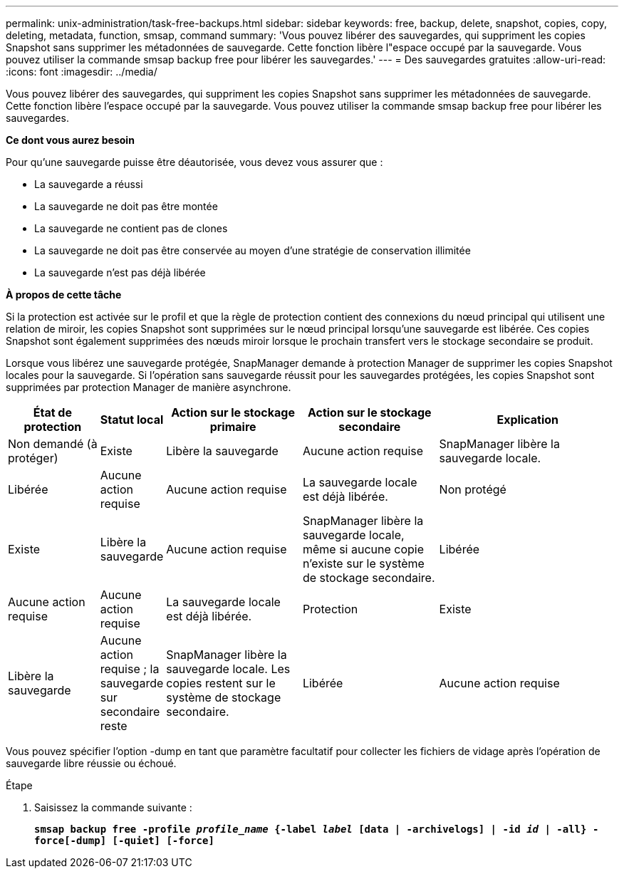 ---
permalink: unix-administration/task-free-backups.html 
sidebar: sidebar 
keywords: free, backup, delete, snapshot, copies, copy, deleting, metadata, function, smsap, command 
summary: 'Vous pouvez libérer des sauvegardes, qui suppriment les copies Snapshot sans supprimer les métadonnées de sauvegarde. Cette fonction libère l"espace occupé par la sauvegarde. Vous pouvez utiliser la commande smsap backup free pour libérer les sauvegardes.' 
---
= Des sauvegardes gratuites
:allow-uri-read: 
:icons: font
:imagesdir: ../media/


[role="lead"]
Vous pouvez libérer des sauvegardes, qui suppriment les copies Snapshot sans supprimer les métadonnées de sauvegarde. Cette fonction libère l'espace occupé par la sauvegarde. Vous pouvez utiliser la commande smsap backup free pour libérer les sauvegardes.

*Ce dont vous aurez besoin*

Pour qu'une sauvegarde puisse être déautorisée, vous devez vous assurer que :

* La sauvegarde a réussi
* La sauvegarde ne doit pas être montée
* La sauvegarde ne contient pas de clones
* La sauvegarde ne doit pas être conservée au moyen d'une stratégie de conservation illimitée
* La sauvegarde n'est pas déjà libérée


*À propos de cette tâche*

Si la protection est activée sur le profil et que la règle de protection contient des connexions du nœud principal qui utilisent une relation de miroir, les copies Snapshot sont supprimées sur le nœud principal lorsqu'une sauvegarde est libérée. Ces copies Snapshot sont également supprimées des nœuds miroir lorsque le prochain transfert vers le stockage secondaire se produit.

Lorsque vous libérez une sauvegarde protégée, SnapManager demande à protection Manager de supprimer les copies Snapshot locales pour la sauvegarde. Si l'opération sans sauvegarde réussit pour les sauvegardes protégées, les copies Snapshot sont supprimées par protection Manager de manière asynchrone.

[cols="2a,1a,3a,3a,4a"]
|===
| État de protection | Statut local | Action sur le stockage primaire | Action sur le stockage secondaire | Explication 


 a| 
Non demandé (à protéger)
 a| 
Existe
 a| 
Libère la sauvegarde
 a| 
Aucune action requise
 a| 
SnapManager libère la sauvegarde locale.



 a| 
Libérée
 a| 
Aucune action requise
 a| 
Aucune action requise
 a| 
La sauvegarde locale est déjà libérée.



 a| 
Non protégé
 a| 
Existe
 a| 
Libère la sauvegarde
 a| 
Aucune action requise
 a| 
SnapManager libère la sauvegarde locale, même si aucune copie n'existe sur le système de stockage secondaire.



 a| 
Libérée
 a| 
Aucune action requise
 a| 
Aucune action requise
 a| 
La sauvegarde locale est déjà libérée.



 a| 
Protection
 a| 
Existe
 a| 
Libère la sauvegarde
 a| 
Aucune action requise ; la sauvegarde sur secondaire reste
 a| 
SnapManager libère la sauvegarde locale. Les copies restent sur le système de stockage secondaire.



 a| 
Libérée
 a| 
Aucune action requise
 a| 
Aucune action requise
 a| 
La sauvegarde locale est déjà libérée.

|===
Vous pouvez spécifier l'option -dump en tant que paramètre facultatif pour collecter les fichiers de vidage après l'opération de sauvegarde libre réussie ou échoué.

.Étape
. Saisissez la commande suivante :
+
`*smsap backup free -profile _profile_name_ {-label _label_ [data | -archivelogs] | -id _id_ | -all} -force[-dump] [-quiet] [-force]*`



